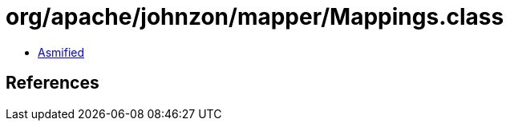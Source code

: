 = org/apache/johnzon/mapper/Mappings.class

 - link:Mappings-asmified.java[Asmified]

== References


